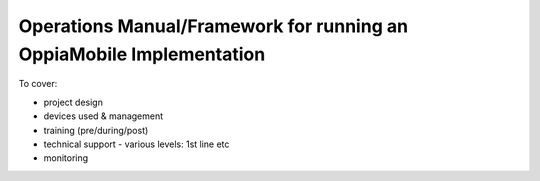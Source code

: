 Operations Manual/Framework for running an OppiaMobile Implementation
======================================================================

To cover:

* project design 
* devices used & management
* training (pre/during/post)
* technical support - various levels: 1st line etc
* monitoring